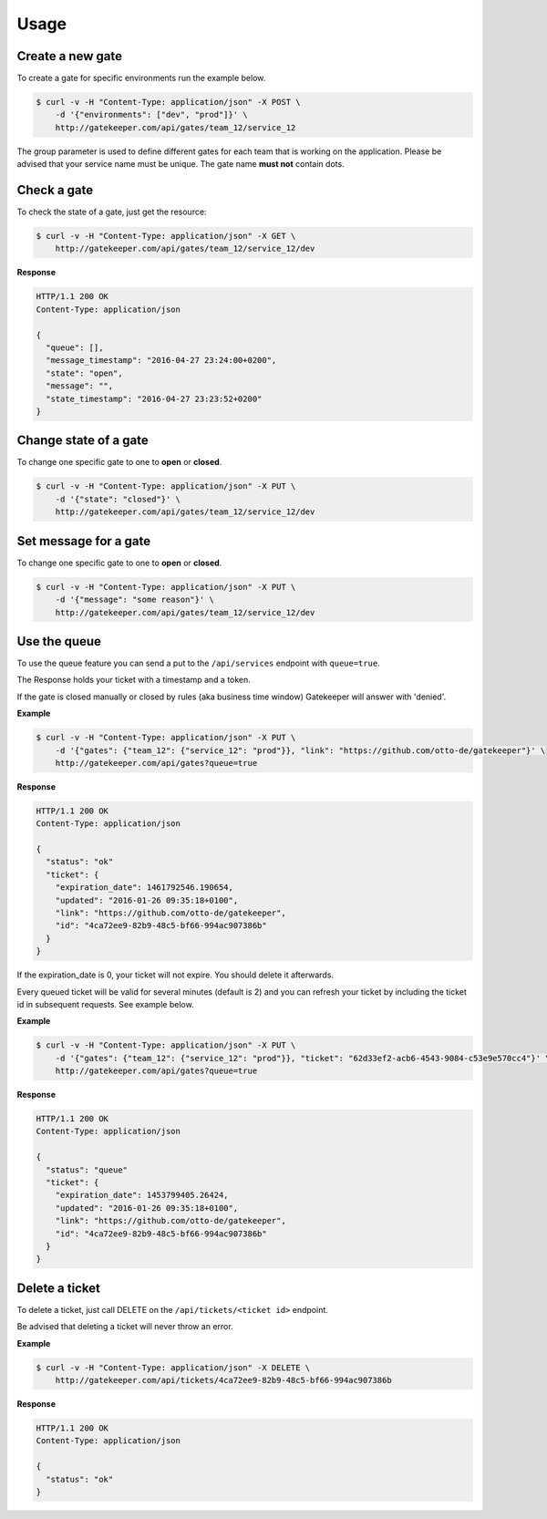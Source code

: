 Usage
=====

Create a new gate
-----------------

To create a gate for specific environments run the example below.

.. code-block:: guess

    $ curl -v -H "Content-Type: application/json" -X POST \
        -d '{"environments": ["dev", "prod"]}' \
        http://gatekeeper.com/api/gates/team_12/service_12

The group parameter is used to define different gates for each team that is working on the application.
Please be advised that your service name must be unique. The gate name **must not** contain dots.

Check a gate
------------

To check the state of a gate, just get the resource:

.. code-block:: guess

    $ curl -v -H "Content-Type: application/json" -X GET \
        http://gatekeeper.com/api/gates/team_12/service_12/dev

**Response**

.. sourcecode:: http

    HTTP/1.1 200 OK
    Content-Type: application/json

    {
      "queue": [],
      "message_timestamp": "2016-04-27 23:24:00+0200",
      "state": "open",
      "message": "",
      "state_timestamp": "2016-04-27 23:23:52+0200"
    }


Change state of a gate
----------------------

To change one specific gate to one to **open** or **closed**.

.. code-block:: guess

    $ curl -v -H "Content-Type: application/json" -X PUT \
        -d '{"state": "closed"}' \
        http://gatekeeper.com/api/gates/team_12/service_12/dev

Set message for a gate
----------------------

To change one specific gate to one to **open** or **closed**.

.. code-block:: guess

    $ curl -v -H "Content-Type: application/json" -X PUT \
        -d '{"message": "some reason"}' \
        http://gatekeeper.com/api/gates/team_12/service_12/dev


Use the queue
-------------

To use the queue feature you can send a put to the ``/api/services`` endpoint with ``queue=true``.

The Response holds your ticket with a timestamp and a token.

If the gate is closed manually or closed by rules (aka business time window) Gatekeeper will answer with 'denied'.

**Example**

.. code-block:: guess

    $ curl -v -H "Content-Type: application/json" -X PUT \
        -d '{"gates": {"team_12": {"service_12": "prod"}}, "link": "https://github.com/otto-de/gatekeeper"}' \
        http://gatekeeper.com/api/gates?queue=true

**Response**

.. sourcecode:: http

    HTTP/1.1 200 OK
    Content-Type: application/json

    {
      "status": "ok"
      "ticket": {
        "expiration_date": 1461792546.190654,
        "updated": "2016-01-26 09:35:18+0100",
        "link": "https://github.com/otto-de/gatekeeper",
        "id": "4ca72ee9-82b9-48c5-bf66-994ac907386b"
      }
    }

If the expiration_date is 0, your ticket will not expire. You should delete it afterwards.

Every queued ticket will be valid for several minutes (default is 2) and you can refresh your ticket by including the ticket id in subsequent requests. See example below.

**Example**

.. code-block:: guess

    $ curl -v -H "Content-Type: application/json" -X PUT \
        -d '{"gates": {"team_12": {"service_12": "prod"}}, "ticket": "62d33ef2-acb6-4543-9084-c53e9e570cc4"}' \
        http://gatekeeper.com/api/gates?queue=true

**Response**

.. sourcecode:: http

    HTTP/1.1 200 OK
    Content-Type: application/json

    {
      "status": "queue"
      "ticket": {
        "expiration_date": 1453799405.26424,
        "updated": "2016-01-26 09:35:18+0100",
        "link": "https://github.com/otto-de/gatekeeper",
        "id": "4ca72ee9-82b9-48c5-bf66-994ac907386b"
      }
    }

Delete a ticket
---------------

To delete a ticket, just call DELETE on the ``/api/tickets/<ticket id>`` endpoint.

Be advised that deleting a ticket will never throw an error.

**Example**

.. code-block:: guess

    $ curl -v -H "Content-Type: application/json" -X DELETE \
        http://gatekeeper.com/api/tickets/4ca72ee9-82b9-48c5-bf66-994ac907386b

**Response**

.. sourcecode:: http

    HTTP/1.1 200 OK
    Content-Type: application/json

    {
      "status": "ok"
    }
